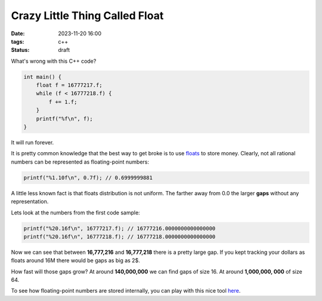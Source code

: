 Crazy Little Thing Called Float
###############################

:date: 2023-11-20 16:00
:tags: c++
:status: draft

What's wrong with this C++ code?

.. code-block:: c++

    int main() {
        float f = 16777217.f;
        while (f < 16777218.f) {
            f += 1.f;
        }
        printf("%f\n", f);
    }

It will run forever.

It is pretty common knowledge that the best way to get broke is to use `floats <https://en.wikipedia.org/wiki/Single-precision_floating-point_format>`_ to store money. Clearly, not all rational numbers can be represented as floating-point numbers:

.. code-block:: c++

    printf("%1.10f\n", 0.7f); // 0.6999999881

A little less known fact is that floats distribution is not uniform. The farther away from 0.0 the larger **gaps** without any representation.

Lets look at the numbers from the first code sample:

.. code-block:: c++

    printf("%20.16f\n", 16777217.f); // 16777216.0000000000000000
    printf("%20.16f\n", 16777218.f); // 16777218.0000000000000000

Now we can see that between **16,777,216** and **16,777,218** there is a pretty large gap.
If you kept tracking your dollars as floats around 16M there would be gaps as big as 2$.

How fast will those gaps grow? At around **140,000,000** we can find gaps of size 16. At around **1,000,000, 000** of size 64.

To see how floating-point numbers are stored internally, you can play with this nice tool `here <https://float.exposed/0x4b800001>`_.